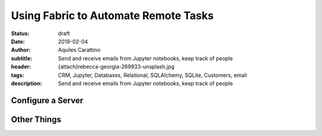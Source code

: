Using Fabric to Automate Remote Tasks
=====================================

:status: draft
:date: 2019-02-04
:author: Aquiles Carattino
:subtitle: Send and receive emails from Jupyter notebooks, keep track of people
:header: {attach}rebecca-georgia-269933-unsplash.jpg
:tags: CRM, Jupyter, Databases, Relational, SQLAlchemy, SQLite, Customers, email
:description: Send and receive emails from Jupyter notebooks, keep track of people

Configure a Server
------------------

Other Things
------------
